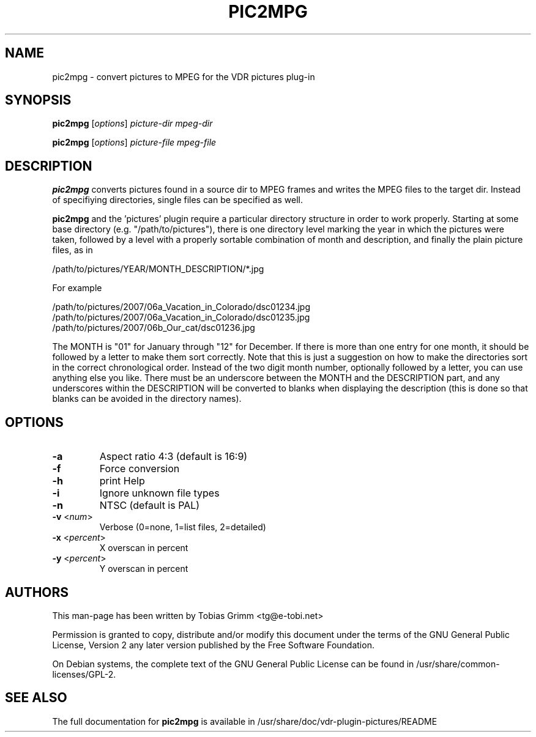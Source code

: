 .\" DO NOT MODIFY THIS FILE!  It was generated by help2man 1.36.
.TH PIC2MPG "1" "March 2008" "pic2mpg " "User Commands"
.SH NAME
pic2mpg \- convert pictures to MPEG for the VDR pictures plug-in
.SH SYNOPSIS
\fBpic2mpg\fR [\fIoptions\fR] \fIpicture-dir mpeg-dir\fR

\fBpic2mpg\fR [\fIoptions\fR] \fIpicture-file mpeg-file\fR
.SH DESCRIPTION
\fBpic2mpg\fR converts pictures found in a source dir to MPEG frames and writes
the MPEG files to the target dir. Instead of specifiying directories, single
files can be specified as well.

\fBpic2mpg\fR and the 'pictures' plugin require a particular directory structure
in order to work properly. Starting at some base directory
(e.g. "/path/to/pictures"), there is one directory level marking the year in
which the pictures were taken, followed by a level with a properly sortable
combination of month and description, and finally the plain picture files, as in

    /path/to/pictures/YEAR/MONTH_DESCRIPTION/*.jpg

For example

    /path/to/pictures/2007/06a_Vacation_in_Colorado/dsc01234.jpg
    /path/to/pictures/2007/06a_Vacation_in_Colorado/dsc01235.jpg
    /path/to/pictures/2007/06b_Our_cat/dsc01236.jpg

The MONTH is "01" for January through "12" for December. If there is more
than one entry for one month, it should be followed by a letter to make them
sort correctly. Note that this is just a suggestion on how to make the
directories sort in the correct chronological order. Instead of the two digit
month number, optionally followed by a letter, you can use anything else you
like. There must be an underscore between the MONTH and the DESCRIPTION part,
and any underscores within the DESCRIPTION will be converted to blanks when
displaying the description (this is done so that blanks can be avoided in
the directory names).

.PP
.SH OPTIONS
.LP 
.TP 
\fB\-a\fR
Aspect ratio 4:3 (default is 16:9)
.TP
\fB\-f\fR
Force conversion
.TP
\fB\-h\fR
print Help
.TP
\fB\-i\fR
Ignore unknown file types
.TP
\fB\-n\fR
NTSC (default is PAL)
.TP
\fB\-v\fR <\fInum\fP>
Verbose (0=none, 1=list files, 2=detailed)
.TP
\fB\-x\fR <\fIpercent\fP>
X overscan in percent
.TP
\fB\-y\fR <\fIpercent\fP>
Y overscan in percent
.PP
.SH "AUTHORS"
.LP 
This man-page has been written by Tobias Grimm <tg@e\-tobi.net>
.PP
Permission is granted to copy, distribute and/or modify this document under
the terms of the GNU General Public License, Version 2 any
later version published by the Free Software Foundation.
.PP
On Debian systems, the complete text of the GNU General Public
License can be found in /usr/share/common\-licenses/GPL-2.
.PP
.SH "SEE ALSO"
The full documentation for
.B pic2mpg
is available in /usr/share/doc/vdr-plugin-pictures/README
